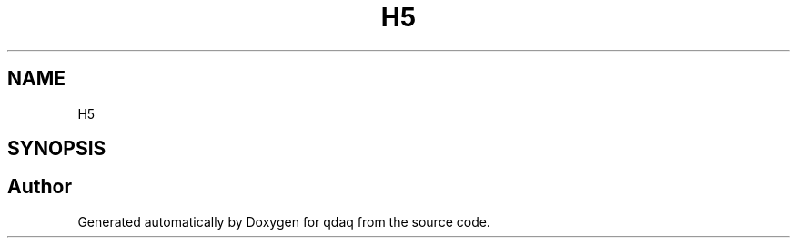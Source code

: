 .TH "H5" 3 "Wed May 20 2020" "Version 0.2.6" "qdaq" \" -*- nroff -*-
.ad l
.nh
.SH NAME
H5
.SH SYNOPSIS
.br
.PP
.SH "Author"
.PP 
Generated automatically by Doxygen for qdaq from the source code\&.
